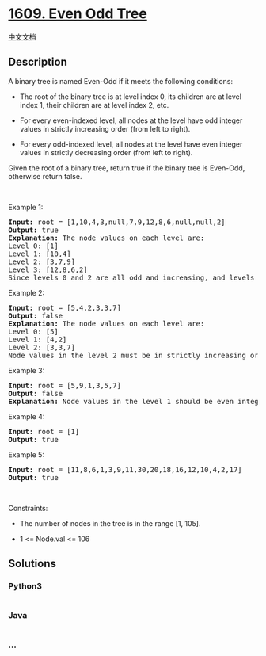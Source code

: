 * [[https://leetcode.com/problems/even-odd-tree][1609. Even Odd Tree]]
  :PROPERTIES:
  :CUSTOM_ID: even-odd-tree
  :END:
[[./solution/1600-1699/1609.Even Odd Tree/README.org][中文文档]]

** Description
   :PROPERTIES:
   :CUSTOM_ID: description
   :END:

#+begin_html
  <p>
#+end_html

A binary tree is named Even-Odd if it meets the following conditions:

#+begin_html
  </p>
#+end_html

#+begin_html
  <ul>
#+end_html

#+begin_html
  <li>
#+end_html

The root of the binary tree is at level index 0, its children are at
level index 1, their children are at level index 2, etc.

#+begin_html
  </li>
#+end_html

#+begin_html
  <li>
#+end_html

For every even-indexed level, all nodes at the level have odd integer
values in strictly increasing order (from left to right).

#+begin_html
  </li>
#+end_html

#+begin_html
  <li>
#+end_html

For every odd-indexed level, all nodes at the level have even integer
values in strictly decreasing order (from left to right).

#+begin_html
  </li>
#+end_html

#+begin_html
  </ul>
#+end_html

#+begin_html
  <p>
#+end_html

Given the root of a binary tree, return true if the binary tree is
Even-Odd, otherwise return false.

#+begin_html
  </p>
#+end_html

#+begin_html
  <p>
#+end_html

 

#+begin_html
  </p>
#+end_html

#+begin_html
  <p>
#+end_html

Example 1:

#+begin_html
  </p>
#+end_html

#+begin_html
  <p>
#+end_html

#+begin_html
  </p>
#+end_html

#+begin_html
  <pre>
  <strong>Input:</strong> root = [1,10,4,3,null,7,9,12,8,6,null,null,2]
  <strong>Output:</strong> true
  <strong>Explanation:</strong> The node values on each level are:
  Level 0: [1]
  Level 1: [10,4]
  Level 2: [3,7,9]
  Level 3: [12,8,6,2]
  Since levels 0 and 2 are all odd and increasing, and levels 1 and 3 are all even and decreasing, the tree is Even-Odd.
  </pre>
#+end_html

#+begin_html
  <p>
#+end_html

Example 2:

#+begin_html
  </p>
#+end_html

#+begin_html
  <p>
#+end_html

#+begin_html
  </p>
#+end_html

#+begin_html
  <pre>
  <strong>Input:</strong> root = [5,4,2,3,3,7]
  <strong>Output:</strong> false
  <strong>Explanation:</strong> The node values on each level are:
  Level 0: [5]
  Level 1: [4,2]
  Level 2: [3,3,7]
  Node values in the level 2 must be in strictly increasing order, so the tree is not Even-Odd.
  </pre>
#+end_html

#+begin_html
  <p>
#+end_html

Example 3:

#+begin_html
  </p>
#+end_html

#+begin_html
  <p>
#+end_html

#+begin_html
  </p>
#+end_html

#+begin_html
  <pre>
  <strong>Input:</strong> root = [5,9,1,3,5,7]
  <strong>Output:</strong> false
  <strong>Explanation:</strong> Node values in the level 1 should be even integers.
  </pre>
#+end_html

#+begin_html
  <p>
#+end_html

Example 4:

#+begin_html
  </p>
#+end_html

#+begin_html
  <pre>
  <strong>Input:</strong> root = [1]
  <strong>Output:</strong> true
  </pre>
#+end_html

#+begin_html
  <p>
#+end_html

Example 5:

#+begin_html
  </p>
#+end_html

#+begin_html
  <pre>
  <strong>Input:</strong> root = [11,8,6,1,3,9,11,30,20,18,16,12,10,4,2,17]
  <strong>Output:</strong> true
  </pre>
#+end_html

#+begin_html
  <p>
#+end_html

 

#+begin_html
  </p>
#+end_html

#+begin_html
  <p>
#+end_html

Constraints:

#+begin_html
  </p>
#+end_html

#+begin_html
  <ul>
#+end_html

#+begin_html
  <li>
#+end_html

The number of nodes in the tree is in the range [1, 105].

#+begin_html
  </li>
#+end_html

#+begin_html
  <li>
#+end_html

1 <= Node.val <= 106

#+begin_html
  </li>
#+end_html

#+begin_html
  </ul>
#+end_html

** Solutions
   :PROPERTIES:
   :CUSTOM_ID: solutions
   :END:

#+begin_html
  <!-- tabs:start -->
#+end_html

*** *Python3*
    :PROPERTIES:
    :CUSTOM_ID: python3
    :END:
#+begin_src python
#+end_src

*** *Java*
    :PROPERTIES:
    :CUSTOM_ID: java
    :END:
#+begin_src java
#+end_src

*** *...*
    :PROPERTIES:
    :CUSTOM_ID: section
    :END:
#+begin_example
#+end_example

#+begin_html
  <!-- tabs:end -->
#+end_html
